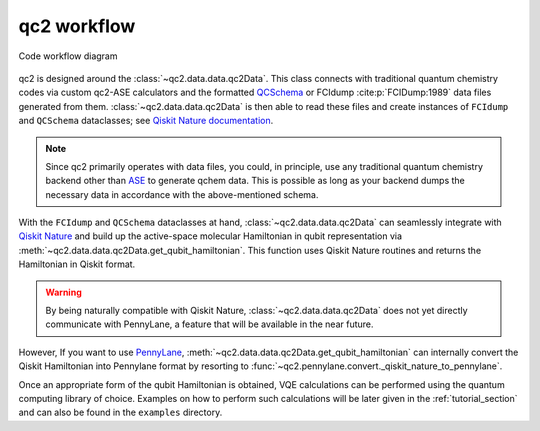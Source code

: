 .. _qc2workflow_section:

qc2 workflow
============

.. _code_workflow:

.. figure:: ../qc2_workflow.drawio.png
    :align: center
    :alt: Code workflow diagram

    Code workflow diagram

qc2 is designed around the :class:`~qc2.data.data.qc2Data`. This class connects with traditional quantum chemistry codes via
custom qc2-ASE calculators and the formatted `QCSchema <https://molssi.org/software/qcschema-2/>`_ or FCIdump :cite:p:`FCIDump:1989`
data files generated from them. :class:`~qc2.data.data.qc2Data` is then able to read these files and create instances of
``FCIdump`` and ``QCSchema``
dataclasses; see `Qiskit Nature documentation <https://qiskit.org/ecosystem/nature/apidocs/qiskit_nature.second_q.formats.html>`_.

.. note::

    Since qc2 primarily operates with data files, you could, in principle,
    use any traditional quantum chemistry backend other than `ASE <https://wiki.fysik.dtu.dk/ase/>`_
    to generate qchem data. This is possible as long as your backend dumps the necessary data in
    accordance with the above-mentioned schema.

With the ``FCIdump`` and ``QCSchema`` dataclasses at hand, :class:`~qc2.data.data.qc2Data` can seamlessly integrate with
`Qiskit Nature <https://qiskit.org/ecosystem/nature/>`_ and build up the active-space molecular Hamiltonian in
qubit representation via :meth:`~qc2.data.data.qc2Data.get_qubit_hamiltonian`.
This function uses Qiskit Nature routines and returns the Hamiltonian in Qiskit format.

.. warning::

    By being naturally compatible with Qiskit Nature, :class:`~qc2.data.data.qc2Data`
    does not yet directly communicate with PennyLane,
    a feature that will be available in the near future.

However, If you want to use
`PennyLane <https://pennylane.ai/>`_, :meth:`~qc2.data.data.qc2Data.get_qubit_hamiltonian`
can internally convert the Qiskit Hamiltonian into Pennylane format by resorting to :func:`~qc2.pennylane.convert._qiskit_nature_to_pennylane`.

Once an appropriate form of the qubit Hamiltonian is obtained,
VQE calculations can be performed using the quantum computing library of choice.
Examples on how to perform such calculations will be later given in the :ref:`tutorial_section`
and can also be found in the ``examples`` directory.
